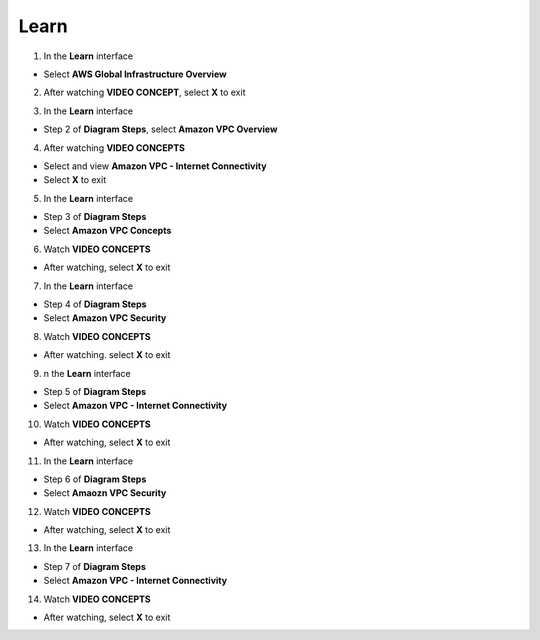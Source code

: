 Learn
=============

  
.. info::

   **Learn** helps players understand more about Amazon VPC theory





1. In the **Learn** interface


- Select **AWS Global Infrastructure Overview**


.. image:: pictures/0001a4-learn.png
   :align: center
   :width: 700px


2. After watching **VIDEO CONCEPT**, select **X** to exit


.. image:: pictures/0002a4-learn.png
   :align: center
   :width: 700px


3. In the **Learn** interface


- Step 2 of **Diagram Steps**, select **Amazon VPC Overview**


.. image:: pictures/0003a4-learn.png
   :align: center
   :width: 700px


4. After watching **VIDEO CONCEPTS**


- Select and view **Amazon VPC - Internet Connectivity**

- Select **X** to exit


.. image:: pictures/0004a4-learn.png
   :align: center
   :width: 700px


5. In the **Learn** interface


- Step 3 of **Diagram Steps**

- Select **Amazon VPC Concepts**


.. image:: pictures/0005a4-learn.png
   :align: center
   :width: 700px


6. Watch **VIDEO CONCEPTS**


- After watching, select **X** to exit


.. image:: pictures/0006a4-learn.png
   :align: center
   :width: 700px


7. In the **Learn** interface


- Step 4 of **Diagram Steps**

- Select **Amazon VPC Security**


.. image:: pictures/0007a4-learn.png
   :align: center
   :width: 700px


8. Watch **VIDEO CONCEPTS**


- After watching. select **X** to exit


.. image:: pictures/0008a4-learn.png
   :align: center
   :width: 700px


9. n the **Learn** interface


- Step 5 of **Diagram Steps**

- Select **Amazon VPC - Internet Connectivity**


.. image:: pictures/0009a4-learn.png
   :align: center
   :width: 700px


10. Watch **VIDEO CONCEPTS**


- After watching, select **X** to exit


.. image:: pictures/00010a4-learn.png
   :align: center
   :width: 700px


11. In the **Learn** interface


- Step 6 of **Diagram Steps**

- Select **Amaozn VPC Security**


.. image:: pictures/00011a4-learn.png
   :align: center
   :width: 700px

12. Watch **VIDEO CONCEPTS**


- After watching, select **X** to exit


.. image:: pictures/00012a4-learn.png
   :align: center
   :width: 700px


13. In the **Learn** interface


- Step 7 of **Diagram Steps**

- Select **Amazon VPC - Internet Connectivity**


.. image:: pictures/00013a4-learn.png
   :align: center
   :width: 700px


14. Watch **VIDEO CONCEPTS**


- After watching, select **X** to exit


.. image:: pictures/00014a4-learn.png
   :align: center
   :width: 700px















